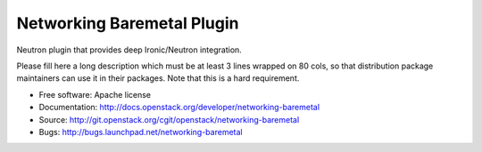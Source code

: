 ===========================
Networking Baremetal Plugin
===========================

Neutron plugin that provides deep Ironic/Neutron integration.

Please fill here a long description which must be at least 3 lines wrapped on
80 cols, so that distribution package maintainers can use it in their packages.
Note that this is a hard requirement.

* Free software: Apache license
* Documentation: http://docs.openstack.org/developer/networking-baremetal
* Source: http://git.openstack.org/cgit/openstack/networking-baremetal
* Bugs: http://bugs.launchpad.net/networking-baremetal
